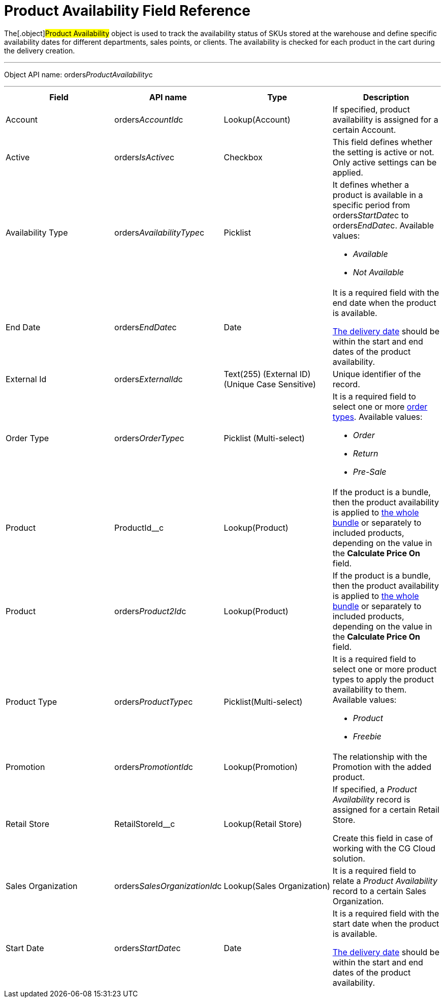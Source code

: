 = Product Availability Field Reference

The[.object]#Product Availability# object is used to track the
availability status of SKUs stored at the warehouse and define specific
availability dates for different departments, sales points, or clients.
The availability is checked for each product in the cart during the
delivery creation.

'''''

Object API name:
[.apiobject]#orders__ProductAvailability__c#

'''''

[width="100%",cols="25%,25%,25%,25%",]
|===
|*Field* |*API name* |*Type* |*Description*

|Account |[.apiobject]#orders__AccountId__c#
|Lookup(Account) |If specified, product availability is assigned for a
certain Account.

|Active |[.apiobject]#orders__IsActive__c# |Checkbox
|This field defines whether the setting is active or not. Only active
settings can be applied.

|Availability Type
|[.apiobject]#orders__AvailabilityType__c# |Picklist
a|
It defines whether a product is available in a specific period from
[.apiobject]#orders__StartDate__c# to
[.apiobject]#orders__EndDate__c.# Available values:

* _Available_
* _Not Available_

|End Date |[.apiobject]#orders__EndDate__c# |Date a|
It is a required field with the end date when the product is available.

xref:delivery-field-reference[The delivery date] should be within
the start and end dates of the product availability.

|External Id |[.apiobject]#orders__ExternalId__c# |Text(255) (External ID) (Unique Case Sensitive) |Unique identifier of the record. |Order Type |[.apiobject]#orders__OrderType__c#
|Picklist (Multi-select) a|
It is a required field to select one or more
xref:admin-guide/managing-ct-orders/order-management/ref-guide/ct-order-data-model/ct-order-field-reference[order types]. Available values:

* _Order_
* _Return_
* _Pre-Sale_

|Product |[.apiobject]#ProductId__c# |Lookup(Product) |If the product is a bundle, then the product availability is applied to xref:admin-guide/managing-ct-orders/product-management/managing-bundles[the whole bundle] or separately to included products, depending on the value in the *Calculate Price On* field. |Product |[.apiobject]#orders__Product2Id__c#
|Lookup(Product) a|


If the product is a bundle, then the product availability is applied
to xref:admin-guide/managing-ct-orders/product-management/managing-bundles[the whole bundle] or separately to
included products, depending on the value in the *Calculate Price
On* field.

|Product Type |[.apiobject]#orders__ProductType__c#
|Picklist(Multi-select) a|
It is a required field to select one or more product types to apply the
product availability to them. Available values:

* _Product_
* _Freebie_

|Promotion |[.apiobject]#orders__PromotiontId__c#
|Lookup(Promotion) |The relationship with the Promotion with the added
product.

|Retail Store |[.apiobject]#RetailStoreId__c#
|Lookup(Retail Store) a|
If specified, a _Product Availability_ record is assigned for a certain
Retail Store.

Create this field in case of working with the CG Cloud solution.

|Sales Organization
|[.apiobject]#orders__SalesOrganizationId__c#
|Lookup(Sales Organization) |It is a required field to relate a
_Product Availability_ record to a certain Sales Organization.

|Start Date |[.apiobject]#orders__StartDate__c# |Date a|
It is a required field with the start date when the product is
available.

xref:delivery-field-reference[The delivery date] should be within
the start and end dates of the product availability.

|===
